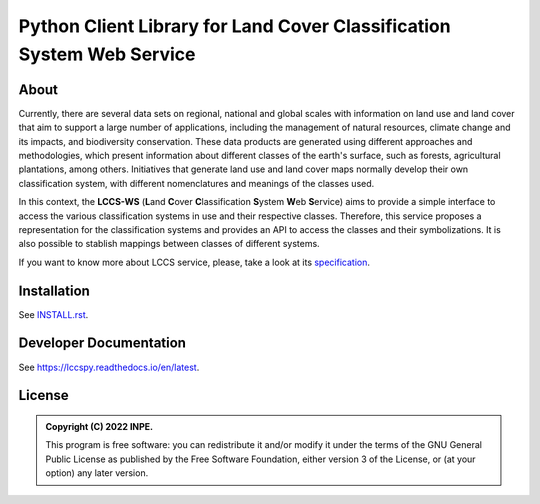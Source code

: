 ..
    This file is part of Python Client Library for LCCS-WS.
    Copyright (C) 2022 INPE.

    This program is free software: you can redistribute it and/or modify
    it under the terms of the GNU General Public License as published by
    the Free Software Foundation, either version 3 of the License, or
    (at your option) any later version.

    This program is distributed in the hope that it will be useful,
    but WITHOUT ANY WARRANTY; without even the implied warranty of
    MERCHANTABILITY or FITNESS FOR A PARTICULAR PURPOSE. See the
    GNU General Public License for more details.

    You should have received a copy of the GNU General Public License
    along with this program. If not, see <https://www.gnu.org/licenses/gpl-3.0.html>.

======================================================================
Python Client Library for Land Cover Classification System Web Service
======================================================================

.. image:: https://img.shields.io/badge/License-GPLv3-blue.svg
        :target: https://github.com/brazil-data-cube/bdc-catalog/blob/master/LICENSE
        :alt: Software License

.. image:: https://codecov.io/gh/brazil-data-cube/lccs.py/branch/master/graph/badge.svg?token=F88NQY6FNA
        :target: https://codecov.io/gh/brazil-data-cube/lccs.py
        :alt: Code Coverage Test

.. image:: https://readthedocs.org/projects/lccs/badge/?version=latest
        :target: https://lccs.readthedocs.io/en/latest/?badge=latest
        :alt: Documentation Status

.. image:: https://img.shields.io/badge/lifecycle-maturing-blue.svg
        :target: https://www.tidyverse.org/lifecycle/#maturing
        :alt: Software Life Cycle

.. image:: https://img.shields.io/github/tag/brazil-data-cube/lccs.py.svg
        :target: https://github.com/brazil-data-cube/lccs.py/releases
        :alt: Release

.. image:: https://img.shields.io/discord/689541907621085198?logo=discord&logoColor=ffffff&color=7389D8
        :target: https://discord.com/channels/689541907621085198#
        :alt: Join us at Discord

About
=====

Currently, there are several data sets on regional, national and global scales with information on land use and land cover that aim to support a large number of applications, including the management of natural resources, climate change and its impacts, and biodiversity conservation. These data products are generated using different approaches and methodologies, which present information about different classes of the earth's surface, such as forests, agricultural plantations, among others. Initiatives that generate land use and land cover maps normally develop their own classification system, with different nomenclatures and meanings of the classes used.


In this context, the **LCCS-WS** (**L**\ and **C**\ over **C**\ lassification **S**\ystem **W**\eb **S**\ ervice) aims to provide a simple interface to access the various classification systems in use and their respective classes. Therefore, this service proposes a representation for the classification systems and provides an API to access the classes and their symbolizations. It is also possible to stablish mappings between classes of different systems.

If you want to know more about LCCS service, please, take a look at its `specification <https://github.com/brazil-data-cube/lccs-ws-spec>`_.

Installation
============

See `INSTALL.rst <./INSTALL.rst>`_.


Developer Documentation
=======================

See https://lccspy.readthedocs.io/en/latest.


License
=======

.. admonition::
    Copyright (C) 2022 INPE.

    This program is free software: you can redistribute it and/or modify
    it under the terms of the GNU General Public License as published by
    the Free Software Foundation, either version 3 of the License, or
    (at your option) any later version.
